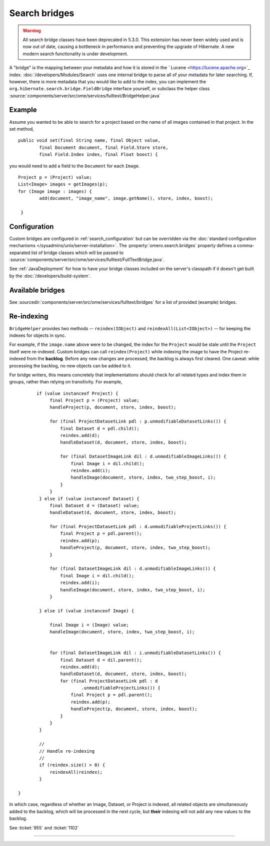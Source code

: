Search bridges
==============

.. Warning:: All search bridge classes have been deprecated in 5.3.0. This
    extension has never been widely used and is now out of date, causing a
    bottleneck in performance and preventing the upgrade of Hibernate. A new
    modern search functionality is under development.

A "bridge" is the mapping between your metadata and how it is stored in
the ` Lucene <https://lucene.apache.org>`_ index.
:doc:`/developers/Modules/Search` uses one internal bridge to parse
all of your metadata for later searching. If, however, there is more
metadata that you would like to add to the index, you can implement the
``org.hibernate.search.bridge.FieldBridge`` interface yourself, or
subclass the helper class
:source:`components/server/src/ome/services/fulltext/BridgeHelper.java`

Example
-------

Assume you wanted to be able to search for a project based on the name
of all images contained in that project. In the set method,

::

        public void set(final String name, final Object value,
                final Document document, final Field.Store store,
                final Field.Index index, final Float boost) {

you would need to add a field to the ``Document`` for each ``Image``.

::

            Project p = (Project) value;
            List<Image> images = getImages(p);
            for (Image image : images) {
                    add(document, "image_name", image.getName(), store, index, boost);

             }

Configuration
-------------

Custom bridges are configured in :ref:`search_configuration` but can be
overridden via the :doc:`standard configuration mechanisms </sysadmins/unix/server-installation>`.
The :property:`omero.search.bridges` property defines a comma-separated list of
bridge classes which will be passed to
:source:`components/server/src/ome/services/fulltext/FullTextBridge.java`.

See :ref:`JavaDeployment`
for how to have your bridge classes included on the server's classpath
if it doesn't get built by the :doc:`/developers/build-system`.

Available bridges
-----------------

See :sourcedir:`components/server/src/ome/services/fulltext/bridges`
for a list of provided (example) bridges.

Re-indexing
-----------

``BridgeHelper`` provides two methods -- ``reindex(IObject)`` and
``reindexAll(List<IObject>)`` -- for keeping the indexes for objects in
sync.

For example, if the ``image.name`` above were to be changed, the index
for the ``Project`` would be stale until the ``Project`` itself were
re-indexed. Custom bridges can call ``reindex(Project)`` while indexing
the image to have the Project re-indexed from the **backlog**. Before
any new changes are processed, the backlog is always first cleared. One
caveat: while processing the backlog, no new objects can be added to it.

For bridge writers, this means concretely that implementations should
check for all related types and index them in groups, rather than
relying on transitivity. For example,

::

           if (value instanceof Project) {
                final Project p = (Project) value;
                handleProject(p, document, store, index, boost);

                for (final ProjectDatasetLink pdl : p.unmodifiableDatasetLinks()) {
                    final Dataset d = pdl.child();
                    reindex.add(d);
                    handleDataset(d, document, store, index, boost);

                    for (final DatasetImageLink dil : d.unmodifiableImageLinks()) {
                        final Image i = dil.child();
                        reindex.add(i);
                        handleImage(document, store, index, two_step_boost, i);
                    }
                }
            } else if (value instanceof Dataset) {
                final Dataset d = (Dataset) value;
                handleDataset(d, document, store, index, boost);

                for (final ProjectDatasetLink pdl : d.unmodifiableProjectLinks()) {
                    final Project p = pdl.parent();
                    reindex.add(p);
                    handleProject(p, document, store, index, two_step_boost);
                }

                for (final DatasetImageLink dil : d.unmodifiableImageLinks()) {
                    final Image i = dil.child();
                    reindex.add(i);
                    handleImage(document, store, index, two_step_boost, i);
                }

            } else if (value instanceof Image) {

                final Image i = (Image) value;
                handleImage(document, store, index, two_step_boost, i);


                for (final DatasetImageLink dil : i.unmodifiableDatasetLinks()) {
                    final Dataset d = dil.parent();
                    reindex.add(d);
                    handleDataset(d, document, store, index, boost);
                    for (final ProjectDatasetLink pdl : d
                            .unmodifiableProjectLinks()) {
                        final Project p = pdl.parent();
                        reindex.add(p);
                        handleProject(p, document, store, index, boost);
                    }
                }
            }

            //
            // Handle re-indexing
            //
            if (reindex.size() > 0) {
                reindexAll(reindex);
            }

    }

In which case, regardless of whether an Image, Dataset, or Project is
indexed, all related objects are simultaneously added to the backlog,
which will be processed in the next cycle, but **their** indexing will
not add any new values to the backlog.

See :ticket:`955` and :ticket:`1102`

--------------

.. seealso:: :doc:`/developers/Modules/Search`

